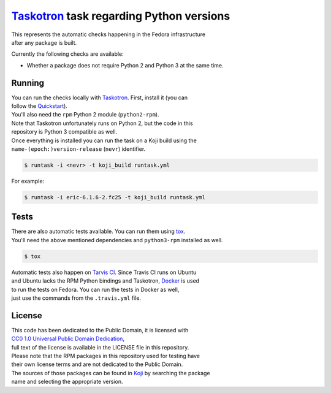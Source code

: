 `Taskotron <https://fedoraproject.org/wiki/Taskotron>`__ task regarding Python versions
=======================================================================================

| This represents the automatic checks happening in the Fedora
  infrastructure
| after any package is built.

Currently the following checks are available:

-  Whether a package does not require Python 2 and Python 3 at the same
   time.

Running
-------

| You can run the checks locally with
  `Taskotron <https://fedoraproject.org/wiki/Taskotron>`__. First,
  install it (you can
| follow the
  `Quickstart <https://qa.fedoraproject.org/docs/libtaskotron/latest/quickstart.html>`__).
| You'll also need the ``rpm`` Python 2 module (``python2-rpm``).
| Note that Taskotron unfortunately runs on Python 2, but the code in
  this
| repository is Python 3 compatible as well.

| Once everything is installed you can run the task on a Koji build
  using the
| ``name-(epoch:)version-release`` (``nevr``) identifier.

.. code:: console

    $ runtask -i <nevr> -t koji_build runtask.yml

For example:

.. code:: console

    $ runtask -i eric-6.1.6-2.fc25 -t koji_build runtask.yml

Tests
-----

| There are also automatic tests available. You can run them using
  `tox <https://tox.readthedocs.io/>`__.
| You'll need the above mentioned dependencies and ``python3-rpm``
  installed as well.

.. code:: console

    $ tox

| Automatic tests also happen on `Tarvis
  CI <https://travis-ci.org/fedora-python/task-python-versions/>`__.
  Since Travis CI runs on Ubuntu
| and Ubuntu lacks the RPM Python bindings and Taskotron,
  `Docker <https://docs.travis-ci.com/user/docker/>`__ is used
| to run the tests on Fedora. You can run the tests in Docker as well,
| just use the commands from the ``.travis.yml`` file.

License
-------

| This code has been dedicated to the Public Domain, it is licensed with
| `CC0 1.0 Universal Public Domain
  Dedication <https://creativecommons.org/publicdomain/zero/1.0/>`__,
| full text of the license is available in the LICENSE file in this
  repository.

| Please note that the RPM packages in this repository used for testing
  have
| their own license terms and are not dedicated to the Public Domain.

| The sources of those packages can be found in
  `Koji <https://koji.fedoraproject.org/koji/>`__ by searching the
  package
| name and selecting the appropriate version.


